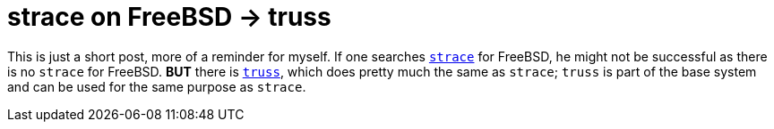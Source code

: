 = strace on FreeBSD -> truss

This is just a short post, more of a reminder for myself. If one searches
http://man7.org/linux/man-pages/man1/strace.1.html[`strace`] for FreeBSD, he
might not be successful as there is no `strace` for FreeBSD. **BUT** there is
https://www.freebsd.org/cgi/man.cgi?query=truss&manpath=FreeBSD+11.0-RELEASE+and+Ports[`truss`],
which does pretty much the same as `strace`; `truss` is part of the base system
and can be used for the same purpose as `strace`.
